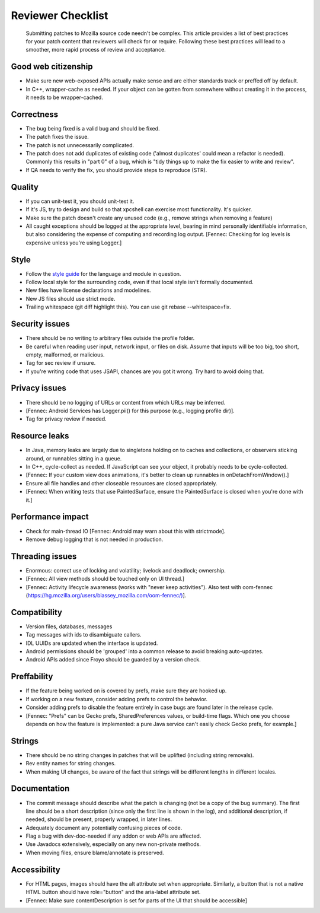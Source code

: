 Reviewer Checklist
==================

   Submitting patches to Mozilla source code needn't be complex. This
   article provides a list of best practices for your patch content that
   reviewers will check for or require. Following these best practices
   will lead to a smoother, more rapid process of review and acceptance.


Good web citizenship
--------------------

-  Make sure new web-exposed APIs actually make sense and are either
   standards track or preffed off by default.
-  In C++, wrapper-cache as needed. If your object can be gotten from
   somewhere without creating it in the process, it needs to be
   wrapper-cached.


Correctness
-----------

-  The bug being fixed is a valid bug and should be fixed.
-  The patch fixes the issue.
-  The patch is not unnecessarily complicated.
-  The patch does not add duplicates of existing code ('almost
   duplicates' could mean a refactor is needed). Commonly this results
   in "part 0" of a bug, which is "tidy things up to make the fix easier
   to write and review".
-  If QA needs to verify the fix, you should provide steps to reproduce
   (STR).


Quality
-------

-  If you can unit-test it, you should unit-test it.
-  If it's JS, try to design and build so that xpcshell can exercise
   most functionality. It's quicker.
-  Make sure the patch doesn't create any unused code (e.g., remove
   strings when removing a feature)
-  All caught exceptions should be logged at the appropriate level,
   bearing in mind personally identifiable information, but also
   considering the expense of computing and recording log output.
   [Fennec: Checking for log levels is expensive unless you're using
   Logger.]


Style
-----

-  Follow the `style
   guide <https://firefox-source-docs.mozilla.org/code-quality/coding-style/index.html>`__
   for the language and module in question.
-  Follow local style for the surrounding code, even if that local style
   isn't formally documented.
-  New files have license declarations and modelines.
-  New JS files should use strict mode.
-  Trailing whitespace (git diff highlight this). You can use git rebase --whitespace=fix.


Security issues
---------------

-  There should be no writing to arbitrary files outside the profile
   folder.
-  Be careful when reading user input, network input, or files on disk.
   Assume that inputs will be too big, too short, empty, malformed, or
   malicious.
-  Tag for sec review if unsure.
-  If you're writing code that uses JSAPI, chances are you got it wrong.
   Try hard to avoid doing that.


Privacy issues
--------------

-  There should be no logging of URLs or content from which URLs may be
   inferred.
-  [Fennec: Android Services has Logger.pii() for this purpose (e.g.,
   logging profile dir)].
-  Tag for privacy review if needed.


Resource leaks
--------------

-  In Java, memory leaks are largely due to singletons holding on to
   caches and collections, or observers sticking around, or runnables
   sitting in a queue.
-  In C++, cycle-collect as needed. If JavaScript can see your object,
   it probably needs to be cycle-collected.
-  [Fennec: If your custom view does animations, it's better to clean up
   runnables in onDetachFromWindow().]
-  Ensure all file handles and other closeable resources are closed
   appropriately.
-  [Fennec: When writing tests that use PaintedSurface, ensure the
   PaintedSurface is closed when you're done with it.]


Performance impact
------------------

-  Check for main-thread IO [Fennec: Android may warn about this with
   strictmode].
-  Remove debug logging that is not needed in production.


Threading issues
----------------

-  Enormous: correct use of locking and volatility; livelock and
   deadlock; ownership.
-  [Fennec: All view methods should be touched only on UI thread.]
-  [Fennec: Activity lifecycle awareness (works with "never keep
   activities"). Also test with oom-fennec
   (`https://hg.mozilla.org/users/blassey_mozilla.com/oom-fennec/) <https://hg.mozilla.org/users/blassey_mozilla.com/oom-fennec/%29>`__].


Compatibility
-------------

-  Version files, databases, messages
-  Tag messages with ids to disambiguate callers.
-  IDL UUIDs are updated when the interface is updated.
-  Android permissions should be 'grouped' into a common release to
   avoid breaking auto-updates.
-  Android APIs added since Froyo should be guarded by a version check.


Preffability
------------

-  If the feature being worked on is covered by prefs, make sure they
   are hooked up.
-  If working on a new feature, consider adding prefs to control the
   behavior.
-  Consider adding prefs to disable the feature entirely in case bugs
   are found later in the release cycle.
-  [Fennec: "Prefs" can be Gecko prefs, SharedPreferences values, or
   build-time flags. Which one you choose depends on how the feature is
   implemented: a pure Java service can't easily check Gecko prefs, for
   example.]


Strings
-------

-  There should be no string changes in patches that will be uplifted
   (including string removals).
-  Rev entity names for string changes.
-  When making UI changes, be aware of the fact that strings will be
   different lengths in different locales.


Documentation
-------------

-  The commit message should describe what the patch is changing (not be
   a copy of the bug summary). The first line should be a short
   description (since only the first line is shown in the log), and
   additional description, if needed, should be present, properly
   wrapped, in later lines.
-  Adequately document any potentially confusing pieces of code.
-  Flag a bug with dev-doc-needed if any addon or web APIs are affected.
-  Use Javadocs extensively, especially on any new non-private methods.
-  When moving files, ensure blame/annotate is preserved.


Accessibility
-------------

-  For HTML pages, images should have the alt attribute set when
   appropriate. Similarly, a button that is not a native HTML button
   should have role="button" and the aria-label attribute set.
-  [Fennec: Make sure contentDescription is set for parts of the UI that
   should be accessible]
